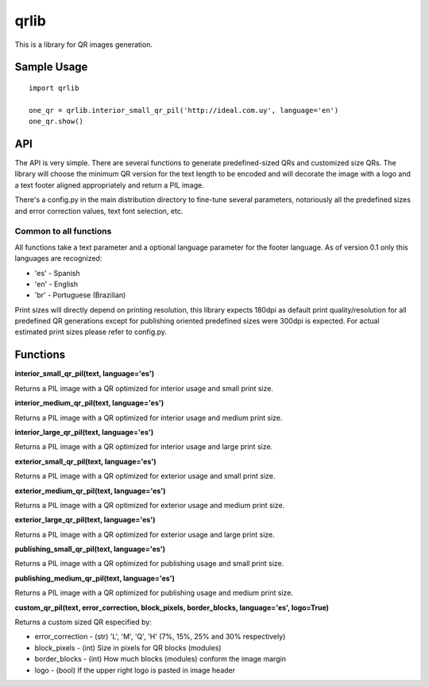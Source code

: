 =====
qrlib
=====

This is a library for QR images generation.

Sample Usage
============

::

    import qrlib

    one_qr = qrlib.interior_small_qr_pil('http://ideal.com.uy', language='en')
    one_qr.show()



API
===

The API is very simple. There are several functions to generate
predefined-sized QRs and customized size QRs. The library will choose the
minimum QR version for the text length to be encoded and will decorate the
image with a logo and a text footer aligned appropriately and return a PIL
image.

There's a config.py in the main distribution directory to fine-tune several
parameters, notoriously all the predefined sizes and error correction
values, text font selection, etc. 

Common to all functions
-----------------------
All functions take a text parameter and a optional language parameter for
the footer language. As of version 0.1 only this languages are recognized:

* 'es' - Spanish
* 'en' - English
* 'br' - Portuguese (Brazilian)

Print sizes will directly depend on printing resolution, this library expects
180dpi as default print quality/resolution for all predefined QR generations
except for publishing oriented predefined sizes were 300dpi is expected. 
For actual estimated print sizes please refer to config.py.


Functions
=========

**interior_small_qr_pil(text, language='es')**

Returns a PIL image with a QR optimized for interior usage and small print
size.

**interior_medium_qr_pil(text, language='es')**

Returns a PIL image with a QR optimized for interior usage and medium print
size.

**interior_large_qr_pil(text, language='es')**

Returns a PIL image with a QR optimized for interior usage and large print
size.

**exterior_small_qr_pil(text, language='es')**

Returns a PIL image with a QR optimized for exterior usage and small print
size.

**exterior_medium_qr_pil(text, language='es')**

Returns a PIL image with a QR optimized for exterior usage and medium print
size.

**exterior_large_qr_pil(text, language='es')**

Returns a PIL image with a QR optimized for exterior usage and large print
size.

**publishing_small_qr_pil(text, language='es')**

Returns a PIL image with a QR optimized for publishing usage and small print
size.

**publishing_medium_qr_pil(text, language='es')**

Returns a PIL image with a QR optimized for publishing usage and medium print
size.

**custom_qr_pil(text, error_correction, block_pixels, border_blocks, language='es', logo=True)**

Returns a custom sized QR especified by:

* error_correction - (str) 'L', 'M', 'Q', 'H' (7%, 15%, 25% and 30% respectively)
* block_pixels     - (int) Size in pixels for QR blocks (modules)
* border_blocks    - (int) How much blocks (modules) conform the image margin
* logo             - (bool) If the upper right logo is pasted in image header
